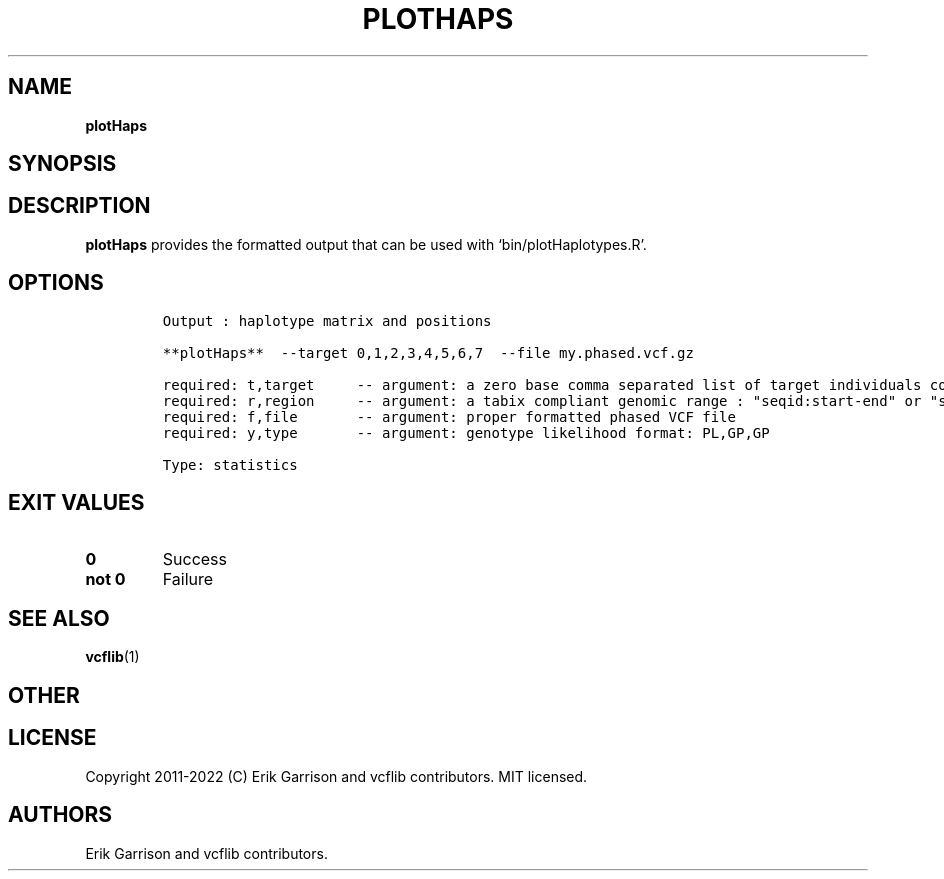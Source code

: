 .\" Automatically generated by Pandoc 2.14.0.3
.\"
.TH "PLOTHAPS" "1" "" "plotHaps (vcflib)" "plotHaps (VCF statistics)"
.hy
.SH NAME
.PP
\f[B]plotHaps\f[R]
.SH SYNOPSIS
.SH DESCRIPTION
.PP
\f[B]plotHaps\f[R] provides the formatted output that can be used with
`bin/plotHaplotypes.R'.
.SH OPTIONS
.IP
.nf
\f[C]

Output : haplotype matrix and positions

**plotHaps**  --target 0,1,2,3,4,5,6,7  --file my.phased.vcf.gz                                                           

required: t,target     -- argument: a zero base comma separated list of target individuals corrisponding to VCF column s        
required: r,region     -- argument: a tabix compliant genomic range : \[dq]seqid:start-end\[dq] or \[dq]seqid\[dq]                          
required: f,file       -- argument: proper formatted phased VCF file                                                            
required: y,type       -- argument: genotype likelihood format: PL,GP,GP                                                        

Type: statistics
\f[R]
.fi
.SH EXIT VALUES
.TP
\f[B]0\f[R]
Success
.TP
\f[B]not 0\f[R]
Failure
.SH SEE ALSO
.PP
\f[B]vcflib\f[R](1)
.SH OTHER
.SH LICENSE
.PP
Copyright 2011-2022 (C) Erik Garrison and vcflib contributors.
MIT licensed.
.SH AUTHORS
Erik Garrison and vcflib contributors.
